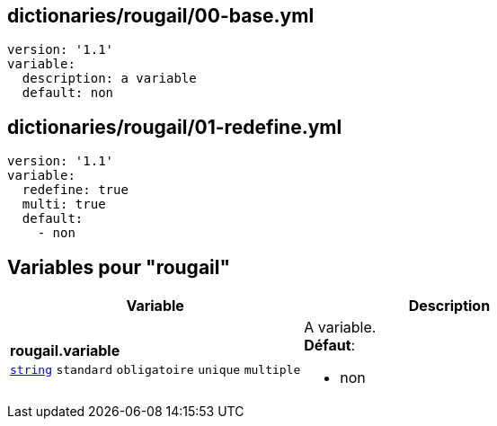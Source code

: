 == dictionaries/rougail/00-base.yml

[,yaml]
----
version: '1.1'
variable:
  description: a variable
  default: non
----
== dictionaries/rougail/01-redefine.yml

[,yaml]
----
version: '1.1'
variable:
  redefine: true
  multi: true
  default:
    - non
----
== Variables pour "rougail"

[cols="130a,130a",options="header"]
|====
| Variable                                                                                                                         | Description                                                                                                                      
| 
**rougail.variable** +
`https://rougail.readthedocs.io/en/latest/variable.html#variables-types[string]` `standard` `obligatoire` `unique` `multiple`                                                                                                                                  | 
A variable. +
**Défaut**: 

* non                                                                                                                                  
|====


